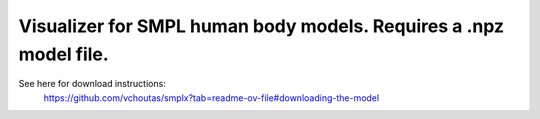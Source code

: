 .. Comment: this file is automatically generated by `update_example_docs.py`.
   It should not be modified manually.

Visualizer for SMPL human body models. Requires a .npz model file.
==========================================


See here for download instructions:
    https://github.com/vchoutas/smplx?tab=readme-ov-file#downloading-the-model



.. code-block:: python
        :linenos:


        from __future__ import annotations

        import time
        from dataclasses import dataclass
        from pathlib import Path
        from typing import List, Tuple

        import numpy as np
        import numpy as onp
        import tyro
        import viser
        import viser.transforms as tf


        @dataclass(frozen=True)
        class SmplOutputs:
            vertices: np.ndarray
            faces: np.ndarray
            T_world_joint: np.ndarray  # (num_joints, 4, 4)
            T_parent_joint: np.ndarray  # (num_joints, 4, 4)


        class SmplHelper:
            """Helper for models in the SMPL family, implemented in numpy."""

            def __init__(self, model_path: Path) -> None:
                assert model_path.suffix.lower() == ".npz", "Model should be an .npz file!"
                body_dict = dict(**onp.load(model_path, allow_pickle=True))

                self._J_regressor = body_dict["J_regressor"]
                self._weights = body_dict["weights"]
                self._v_template = body_dict["v_template"]
                self._posedirs = body_dict["posedirs"]
                self._shapedirs = body_dict["shapedirs"]
                self._faces = body_dict["f"]

                self.num_joints: int = self._weights.shape[-1]
                self.num_betas: int = self._shapedirs.shape[-1]
                self.parent_idx: np.ndarray = body_dict["kintree_table"][0]

            def get_outputs(self, betas: np.ndarray, joint_rotmats: np.ndarray) -> SmplOutputs:
                # Get shaped vertices + joint positions, when all local poses are identity.
                v_tpose = self._v_template + np.einsum("vxb,b->vx", self._shapedirs, betas)
                j_tpose = np.einsum("jv,vx->jx", self._J_regressor, v_tpose)

                # Local SE(3) transforms.
                T_parent_joint = np.zeros((self.num_joints, 4, 4)) + np.eye(4)
                T_parent_joint[:, :3, :3] = joint_rotmats
                T_parent_joint[0, :3, 3] = j_tpose[0]
                T_parent_joint[1:, :3, 3] = j_tpose[1:] - j_tpose[self.parent_idx[1:]]

                # Forward kinematics.
                T_world_joint = T_parent_joint.copy()
                for i in range(1, self.num_joints):
                    T_world_joint[i] = T_world_joint[self.parent_idx[i]] @ T_parent_joint[i]

                # Linear blend skinning.
                pose_delta = (joint_rotmats[1:, ...] - np.eye(3)).flatten()
                v_blend = v_tpose + np.einsum("byn,n->by", self._posedirs, pose_delta)
                v_delta = np.ones((v_blend.shape[0], self.num_joints, 4))
                v_delta[:, :, :3] = v_blend[:, None, :] - j_tpose[None, :, :]
                v_posed = np.einsum(
                    "jxy,vj,vjy->vx", T_world_joint[:, :3, :], self._weights, v_delta
                )
                return SmplOutputs(v_posed, self._faces, T_world_joint, T_parent_joint)


        def main(model_path: Path) -> None:
            server = viser.ViserServer()
            server.set_up_direction("+y")
            server.configure_theme(control_layout="collapsible")

            # Main loop. We'll read pose/shape from the GUI elements, compute the mesh,
            # and then send the updated mesh in a loop.
            model = SmplHelper(model_path)
            gui_elements = make_gui_elements(
                server,
                num_betas=model.num_betas,
                num_joints=model.num_joints,
                parent_idx=model.parent_idx,
            )
            while True:
                # Do nothing if no change.
                time.sleep(0.02)
                if not gui_elements.changed:
                    continue

                gui_elements.changed = False

                # Compute SMPL outputs.
                smpl_outputs = model.get_outputs(
                    betas=np.array([x.value for x in gui_elements.gui_betas]),
                    joint_rotmats=tf.SO3.exp(
                        # (num_joints, 3)
                        np.array([x.value for x in gui_elements.gui_joints])
                    ).as_matrix(),
                )
                server.add_mesh_simple(
                    "/human",
                    smpl_outputs.vertices,
                    smpl_outputs.faces,
                    wireframe=gui_elements.gui_wireframe.value,
                    color=gui_elements.gui_rgb.value,
                )

                # Match transform control gizmos to joint positions.
                for i, control in enumerate(gui_elements.transform_controls):
                    control.position = smpl_outputs.T_parent_joint[i, :3, 3]


        @dataclass
        class GuiElements:
            """Structure containing handles for reading from GUI elements."""

            gui_rgb: viser.GuiInputHandle[Tuple[int, int, int]]
            gui_wireframe: viser.GuiInputHandle[bool]
            gui_betas: List[viser.GuiInputHandle[float]]
            gui_joints: List[viser.GuiInputHandle[Tuple[float, float, float]]]
            transform_controls: List[viser.TransformControlsHandle]

            changed: bool
            """This flag will be flipped to True whenever the mesh needs to be re-generated."""


        def make_gui_elements(
            server: viser.ViserServer,
            num_betas: int,
            num_joints: int,
            parent_idx: np.ndarray,
        ) -> GuiElements:
            """Make GUI elements for interacting with the model."""

            tab_group = server.add_gui_tab_group()

            def set_changed(_) -> None:
                out.changed = True  # out is define later!

            # GUI elements: mesh settings + visibility.
            with tab_group.add_tab("View", viser.Icon.VIEWFINDER):
                gui_rgb = server.add_gui_rgb("Color", initial_value=(90, 200, 255))
                gui_wireframe = server.add_gui_checkbox("Wireframe", initial_value=False)
                gui_show_controls = server.add_gui_checkbox("Handles", initial_value=False)

                gui_rgb.on_update(set_changed)
                gui_wireframe.on_update(set_changed)

                @gui_show_controls.on_update
                def _(_):
                    for control in transform_controls:
                        control.visible = gui_show_controls.value

            # GUI elements: shape parameters.
            with tab_group.add_tab("Shape", viser.Icon.BOX):
                gui_reset_shape = server.add_gui_button("Reset Shape")
                gui_random_shape = server.add_gui_button("Random Shape")

                @gui_reset_shape.on_click
                def _(_):
                    for beta in gui_betas:
                        beta.value = 0.0

                @gui_random_shape.on_click
                def _(_):
                    for beta in gui_betas:
                        beta.value = onp.random.normal(loc=0.0, scale=1.0)

                gui_betas = []
                for i in range(num_betas):
                    beta = server.add_gui_slider(
                        f"beta{i}", min=-5.0, max=5.0, step=0.01, initial_value=0.0
                    )
                    gui_betas.append(beta)
                    beta.on_update(set_changed)

            # GUI elements: joint angles.
            with tab_group.add_tab("Joints", viser.Icon.ANGLE):
                gui_reset_joints = server.add_gui_button("Reset Joints")
                gui_random_joints = server.add_gui_button("Random Joints")

                @gui_reset_joints.on_click
                def _(_):
                    for joint in gui_joints:
                        joint.value = (0.0, 0.0, 0.0)

                @gui_random_joints.on_click
                def _(_):
                    for joint in gui_joints:
                        # It's hard to uniformly sample orientations directly in so(3), so we
                        # first sample on S^3 and then convert.
                        quat = onp.random.normal(loc=0.0, scale=1.0, size=(4,))
                        quat /= onp.linalg.norm(quat)
                        joint.value = tf.SO3(wxyz=quat).log()

                gui_joints: List[viser.GuiInputHandle[Tuple[float, float, float]]] = []
                for i in range(num_joints):
                    gui_joint = server.add_gui_vector3(
                        label=f"Joint {i}",
                        initial_value=(0.0, 0.0, 0.0),
                        step=0.05,
                    )
                    gui_joints.append(gui_joint)

                    def set_callback_in_closure(i: int) -> None:
                        @gui_joint.on_update
                        def _(_):
                            transform_controls[i].wxyz = tf.SO3.exp(
                                np.array(gui_joints[i].value)
                            ).wxyz
                            out.changed = True

                    set_callback_in_closure(i)

            # Transform control gizmos on joints.
            transform_controls: List[viser.TransformControlsHandle] = []
            prefixed_joint_names = []  # Joint names, but prefixed with parents.
            for i in range(num_joints):
                prefixed_joint_name = f"joint_{i}"
                if i > 0:
                    prefixed_joint_name = (
                        prefixed_joint_names[parent_idx[i]] + "/" + prefixed_joint_name
                    )
                prefixed_joint_names.append(prefixed_joint_name)
                controls = server.add_transform_controls(
                    f"/smpl/{prefixed_joint_name}",
                    depth_test=False,
                    scale=0.2 * (0.75 ** prefixed_joint_name.count("/")),
                    disable_axes=True,
                    disable_sliders=True,
                    visible=gui_show_controls.value,
                )
                transform_controls.append(controls)

                def set_callback_in_closure(i: int) -> None:
                    @controls.on_update
                    def _(_) -> None:
                        axisangle = tf.SO3(transform_controls[i].wxyz).log()
                        gui_joints[i].value = (axisangle[0], axisangle[1], axisangle[2])

                set_callback_in_closure(i)

            out = GuiElements(
                gui_rgb,
                gui_wireframe,
                gui_betas,
                gui_joints,
                transform_controls=transform_controls,
                changed=True,
            )
            return out


        if __name__ == "__main__":
            tyro.cli(main, description=__doc__)
